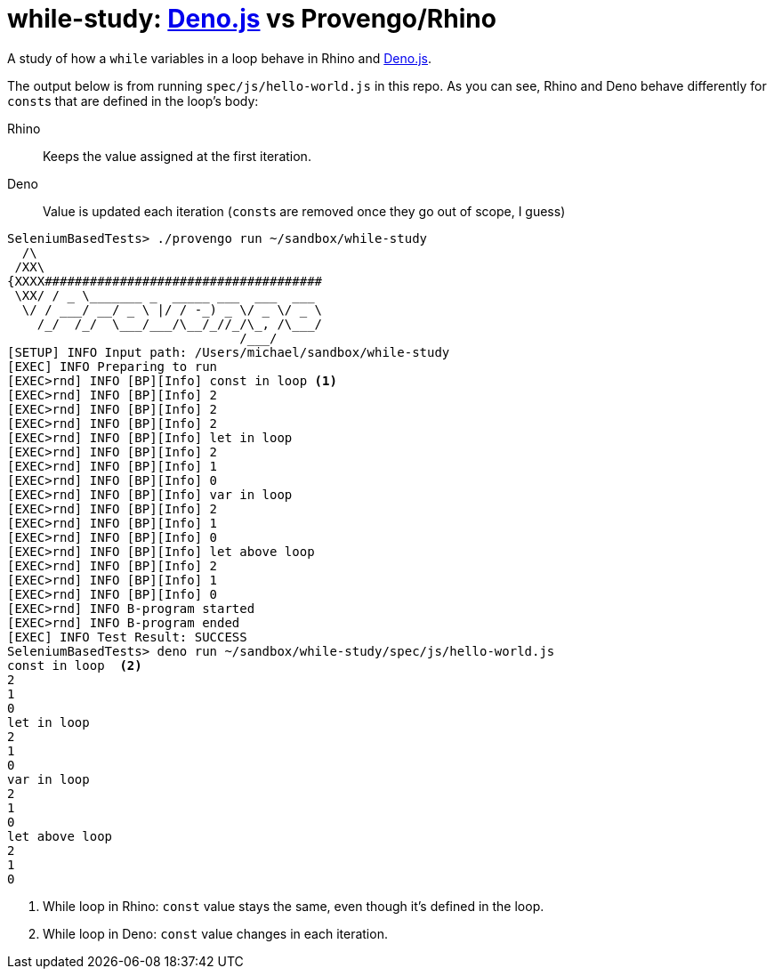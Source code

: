 :source-highlighter: pygments
:pygments-style: emacs
:icons: font
# while-study: https://deno.land/[Deno.js] vs Provengo/Rhino

A study of how a `while` variables in a loop behave in Rhino and https://deno.land/[Deno.js].

The output below is from running `spec/js/hello-world.js` in this repo. As you can see, Rhino and Deno behave differently for ``const``s that are defined in the loop's body:

Rhino::
  Keeps the value assigned at the first iteration.
Deno::
  Value is updated each iteration (``const``s are removed once they go out of scope, I guess)

[source,console,linenums,highlight='7-9']
----
SeleniumBasedTests> ./provengo run ~/sandbox/while-study
  /\
 /XX\
{XXXX#####################################
 \XX/ / _ \_______ _  _____ ___  ___  ___
  \/ / ___/ __/ _ \ |/ / -_) _ \/ _ \/ _ \
    /_/  /_/  \___/___/\__/_//_/\_, /\___/
                               /___/
[SETUP] INFO Input path: /Users/michael/sandbox/while-study
[EXEC] INFO Preparing to run
[EXEC>rnd] INFO [BP][Info] const in loop <.>
[EXEC>rnd] INFO [BP][Info] 2
[EXEC>rnd] INFO [BP][Info] 2
[EXEC>rnd] INFO [BP][Info] 2
[EXEC>rnd] INFO [BP][Info] let in loop
[EXEC>rnd] INFO [BP][Info] 2
[EXEC>rnd] INFO [BP][Info] 1
[EXEC>rnd] INFO [BP][Info] 0
[EXEC>rnd] INFO [BP][Info] var in loop
[EXEC>rnd] INFO [BP][Info] 2
[EXEC>rnd] INFO [BP][Info] 1
[EXEC>rnd] INFO [BP][Info] 0
[EXEC>rnd] INFO [BP][Info] let above loop
[EXEC>rnd] INFO [BP][Info] 2
[EXEC>rnd] INFO [BP][Info] 1
[EXEC>rnd] INFO [BP][Info] 0
[EXEC>rnd] INFO B-program started
[EXEC>rnd] INFO B-program ended
[EXEC] INFO Test Result: SUCCESS
SeleniumBasedTests> deno run ~/sandbox/while-study/spec/js/hello-world.js
const in loop  <.>
2
1
0
let in loop
2
1
0
var in loop
2
1
0
let above loop
2
1
0
----
<.> While loop in Rhino: `const` value stays the same, even though it's defined in the loop.
<.> While loop in Deno: `const` value changes in each iteration.